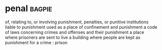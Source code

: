 * penal :bagpie:
of, relating to, or involving punishment, penalties, or punitive institutions
liable to punishment
used as a place of confinement and punishment
a code of laws concerning crimes and offenses and their punishment
a place where prisoners are sent to live
a building where people are kept as punishment for a crime : prison

